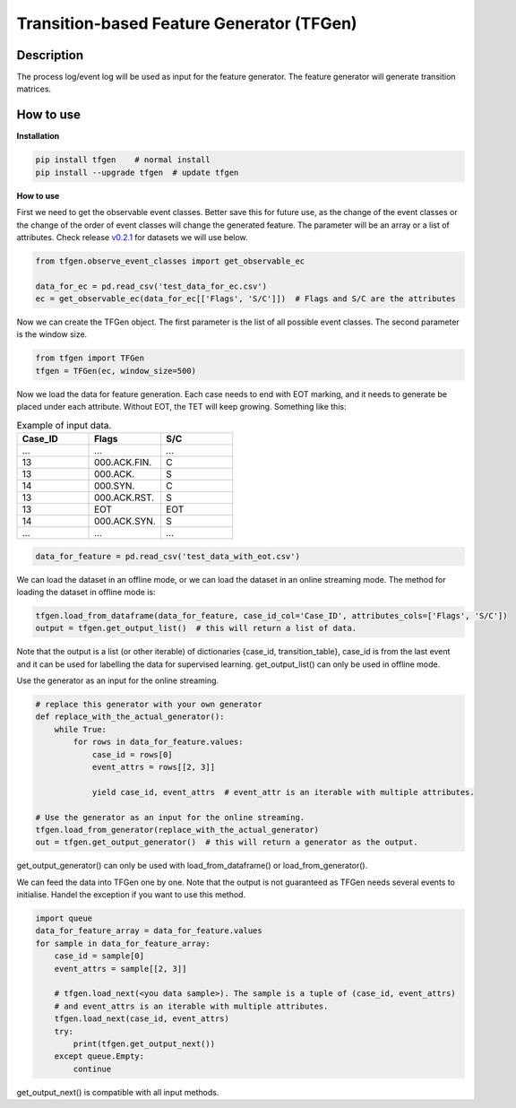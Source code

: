 Transition-based Feature Generator (TFGen)
==========================================

.. image:: https://img.shields.io/pypi/v/tfgen.svg?color=brightgreen
   :target: https://pypi.org/project/tfgen/
   :alt: PyPI version

Description
^^^^^^^^^^^

The process log/event log will be used as input for the feature generator. The feature generator will generate transition matrices.

How to use
^^^^^^^^^^

**Installation**

.. code-block:: bash

    pip install tfgen    # normal install
    pip install --upgrade tfgen  # update tfgen

**How to use**

First we need to get the observable event classes. Better save this for future use, as the change of the event classes
or the change of the order of event classes will change the generated feature. The parameter will be an array or
a list of attributes. Check release `v0.2.1 <https://github.com/yinzheng-zhong/TFGen/releases/tag/v0.2.1>`_ for
datasets we will use below.

.. code-block:: python

    from tfgen.observe_event_classes import get_observable_ec

    data_for_ec = pd.read_csv('test_data_for_ec.csv')
    ec = get_observable_ec(data_for_ec[['Flags', 'S/C']])  # Flags and S/C are the attributes

Now we can create the TFGen object. The first parameter is the list of all possible event classes.
The second parameter is the window size.

.. code-block:: python

    from tfgen import TFGen
    tfgen = TFGen(ec, window_size=500)

Now we load the data for feature generation. Each case needs to end with EOT marking, and it needs to generate
be placed under each attribute. Without EOT, the TET will keep growing. Something like this:

.. list-table:: Example of input data.
   :widths: 25 25 25
   :header-rows: 1

   * - Case_ID
     - Flags
     - S/C
   * - ...
     - ...
     - ...
   * - 13
     - 000.ACK.FIN.
     - C
   * - 13
     - 000.ACK.
     - S
   * - 14
     - 000.SYN.
     - C
   * - 13
     - 000.ACK.RST.
     - S
   * - 13
     - EOT
     - EOT
   * - 14
     - 000.ACK.SYN.
     - S
   * - ...
     - ...
     - ...

.. code-block:: python

    data_for_feature = pd.read_csv('test_data_with_eot.csv')

We can load the dataset in an offline mode, or we can load the dataset in an online streaming mode.
The method for loading the dataset in offline mode is:

.. code-block:: python

    tfgen.load_from_dataframe(data_for_feature, case_id_col='Case_ID', attributes_cols=['Flags', 'S/C'])
    output = tfgen.get_output_list()  # this will return a list of data.

Note that the output is a list (or other iterable) of dictionaries {case_id, transition_table},
case_id is from the last event and it can be used for labelling the data for supervised learning.
get_output_list() can only be used in offline mode.

Use the generator as an input for the online streaming.

.. code-block:: python

    # replace this generator with your own generator
    def replace_with_the_actual_generator():
        while True:
            for rows in data_for_feature.values:
                case_id = rows[0]
                event_attrs = rows[[2, 3]]

                yield case_id, event_attrs  # event_attr is an iterable with multiple attributes.

    # Use the generator as an input for the online streaming.
    tfgen.load_from_generator(replace_with_the_actual_generator)
    out = tfgen.get_output_generator()  # this will return a generator as the output.

get_output_generator() can only be used with load_from_dataframe() or load_from_generator().

We can feed the data into TFGen one by one. Note that the output is not guaranteed as TFGen needs several events to
initialise. Handel the exception if you want to use this method.

.. code-block:: python

    import queue
    data_for_feature_array = data_for_feature.values
    for sample in data_for_feature_array:
        case_id = sample[0]
        event_attrs = sample[[2, 3]]

        # tfgen.load_next(<you data sample>). The sample is a tuple of (case_id, event_attrs)
        # and event_attrs is an iterable with multiple attributes.
        tfgen.load_next(case_id, event_attrs)
        try:
            print(tfgen.get_output_next())
        except queue.Empty:
            continue

get_output_next() is compatible with all input methods.
